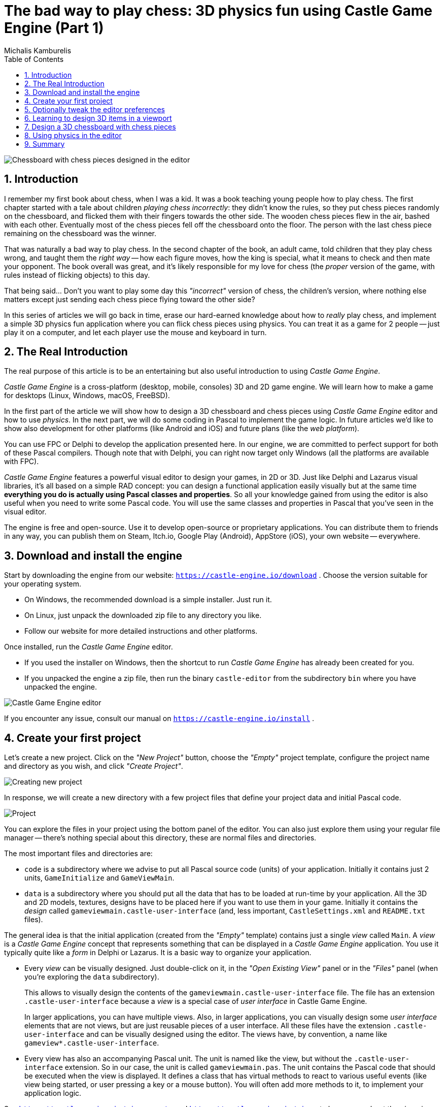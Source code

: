 # The bad way to play chess: 3D physics fun using Castle Game Engine (Part 1)
Michalis Kamburelis
:toc: left
:toclevels: 4
:sectnums:
:source-highlighter: coderay
:docinfo1:

image::images/view_chess.png[Chessboard with chess pieces designed in the editor]

## Introduction

I remember my first book about chess, when I was a kid. It was a book teaching young people how to play chess. The first chapter started with a tale about children _playing chess incorrectly_: they didn't know the rules, so they put chess pieces randomly on the chessboard, and flicked them with their fingers towards the other side. The wooden chess pieces flew in the air, bashed with each other. Eventually most of the chess pieces fell off the chessboard onto the floor. The person with the last chess piece remaining on the chessboard was the winner.

That was naturally a bad way to play chess. In the second chapter of the book, an adult came, told children that they play chess wrong, and taught them the _right way_ -- how each figure moves, how the king is special, what it means to check and then mate your opponent. The book overall was great, and it's likely responsible for my love for chess (the _proper_ version of the game, with rules instead of flicking objects) to this day.

That being said... Don't you want to play some day this _"incorrect"_ version of chess, the children's version, where nothing else matters except just sending each chess piece flying toward the other side?

In this series of articles we will go back in time, erase our hard-earned knowledge about how to _really_ play chess, and implement a simple 3D physics fun application where you can flick chess pieces using physics. You can treat it as a game for 2 people -- just play it on a computer, and let each player use the mouse and keyboard in turn.

## The Real Introduction

The real purpose of this article is to be an entertaining but also useful introduction to using _Castle Game Engine_.

_Castle Game Engine_ is a cross-platform (desktop, mobile, consoles) 3D and 2D game engine. We will learn how to make a game for desktops (Linux, Windows, macOS, FreeBSD).

In the first part of the article we will show how to design a 3D chessboard and chess pieces using _Castle Game Engine_ editor and how to use _physics_. In the next part, we will do some coding in Pascal to implement the game logic. In future articles we'd like to show also development for other platforms (like Android and iOS) and future plans (like the _web platform_).

You can use FPC or Delphi to develop the application presented here. In our engine, we are committed to perfect support for both of these Pascal compilers. Though note that with Delphi, you can right now target only Windows (all the platforms are available with FPC).

_Castle Game Engine_ features a powerful visual editor to design your games, in 2D or 3D. Just like Delphi and Lazarus visual libraries, it's all based on a simple RAD concept: you can design a functional application easily visually but at the same time *everything you do is actually using Pascal classes and properties*. So all your knowledge gained from using the editor is also useful when you need to write some Pascal code. You will use the same classes and properties in Pascal that you've seen in the visual editor.

The engine is free and open-source. Use it to develop open-source or proprietary applications. You can distribute them to friends in any way, you can publish them on Steam, Itch.io, Google Play (Android), AppStore (iOS), your own website -- everywhere.

## Download and install the engine

Start by downloading the engine from our website: `https://castle-engine.io/download` . Choose the version suitable for your operating system.

* On Windows, the recommended download is a simple installer. Just run it.

* On Linux, just unpack the downloaded zip file to any directory you like.

* Follow our website for more detailed instructions and other platforms.

Once installed, run the _Castle Game Engine_ editor.

* If you used the installer on Windows, then the shortcut to run _Castle Game Engine_ has already been created for you.

* If you unpacked the engine a zip file, then run the binary `castle-editor` from the subdirectory `bin` where you have unpacked the engine.

image::images/initial_editor.png[Castle Game Engine editor]

If you encounter any issue, consult our manual on `https://castle-engine.io/install` .

## Create your first project

Let's create a new project. Click on the _"New Project"_ button, choose the _"Empty"_ project template, configure the project name and directory as you wish, and click _"Create Project"_.

image::images/new_project.png[Creating new project]

In response, we will create a new directory with a few project files that define your project data and initial Pascal code.

image::images/project_view.png[Project]

You can explore the files in your project using the bottom panel of the editor. You can also just explore them using your regular file manager -- there's nothing special about this directory, these are normal files and directories.

The most important files and directories are:

- `code` is a subdirectory where we advise to put all Pascal source code (units) of your application. Initially it contains just 2 units, `GameInitialize` and `GameViewMain`.

- `data` is a subdirectory where you should put all the data that has to be loaded at run-time by your application. All the 3D and 2D models, textures, designs have to be placed here if you want to use them in your game. Initially it contains the _design_ called `gameviewmain.castle-user-interface` (and, less important, `CastleSettings.xml` and `README.txt` files).

The general idea is that the initial application (created from the _"Empty"_ template) contains just a single _view_ called `Main`. A _view_ is a _Castle Game Engine_ concept that represents something that can be displayed in a _Castle Game Engine_  application. You use it typically quite like a _form_ in Delphi or Lazarus. It is a basic way to organize your application.

- Every _view_ can be visually designed. Just double-click on it, in the _"Open Existing View"_ panel or in the _"Files"_ panel (when you're exploring the `data` subdirectory).
+
This allows to visually design the contents of the `gameviewmain.castle-user-interface` file. The file has an extension `.castle-user-interface` because a _view_ is a special case of _user interface_ in Castle Game Engine.
+
In larger applications, you can have multiple views. Also, in larger applications, you can visually design some _user interface_ elements that are not views, but are just reusable pieces of a user interface. All these files have the extension `.castle-user-interface` and can be visually designed using the editor. The views have, by convention, a name like `gameview*.castle-user-interface`.

- Every view has also an accompanying Pascal unit. The unit is named like the view, but without the `.castle-user-interface` extension. So in our case, the unit is called `gameviewmain.pas`. The unit contains the Pascal code that should be executed when the view is displayed. It defines a class that has virtual methods to react to various useful events (like view being started, or user pressing a key or a mouse button). You will often add more methods to it, to implement your application logic.

See `https://castle-engine.io/view_events` and `https://castle-engine.io/views` to learn more about the _views_ in our engine.

To be clear about the terminology used throughout our engine:

* A _design_ is a name for _a file you can visually design using our editor_. A design can be a file with extension:
** `.castle-user-interface` (user interface, can be loaded to a class descending from `TCastleUserInterface`)
** `.castle-transform` (3D or 2D transformation, can be loaded to a class descending from `TCastleTransform`)
** `.castle-component` (any other component; can be loaded to a class descending from `TComponent`)

* A _user interface design_ is a specific case of a _design_ file. It is a file with `.castle-user-interface` extension.

* A _view_ is a specific case of a _user interface design_. By convention it is called like `gameview*.castle-user-interface`.

You're probably itching to start actually _doing_ something after this lengthy introduction. Let's get to it.

As a first thing, make sure that everything works. Use the big _"Compile And Run"_ button (key shortcut _F9_) and watch as the project is compiled and run. The result will be boring -- dark window with FPS (_frames per second_) counter in the top-right corner. FPS are a standard way to measure your application performance.

image::images/first_run.png[First run of the project]

## Optionally tweak the editor preferences

Once things work, you may want to tweak them by going to editor _"Preferences"_. In particular:

- The editor by default uses a bundled version of latest stable _FPC (Free Pascal Compiler)_. If you'd rather use your own _FPC_ installation or _Delphi_, configure it in the preferences.

- To edit the Pascal files, the editor by default tries to auto-detect various Pascal-capable  IDEs and editors, like _Lazarus_, _Delphi_, _Visual Studio Code_. If you prefer to configure a specific editor, choose it in the preferences.

More details about the editor configuration can be found in our manual on `https://castle-engine.io/install` .

The editor can use any Pascal compiler and any text editor. We deliberately don't put any special requirements on what you can use. Though we make sure to support the popular choices perfectly. In particular, we have a dedicated support for using _Visual Studio Code_ with Pascal (and _Castle Game Engine_ in particular), see `https://castle-engine.io/vscode` .

## Learning to design 3D items in a viewport

If you haven't already, open the `main` view in the editor.

You can double-click on it in the _"Open Existing View"_ panel or in the _"Files"_ panel (when you're exploring the `data` subdirectory).

The initial view is mostly empty.

- It has a root component `Group1`, which is an instance of `TCastleUserInterface`. This component will contain everything else we design.

- And it has a label `LabelFps` (an instance of `TCastleLabel` class). At run-time, this label will display the FPS counter.

image::images/view_empty.png[Initial view]

Let's add more content to it. First of all, to display anything in 3D, you need a _viewport_. A viewport is a way to display 3D or 2D content. It is an instance of `TCastleViewport` class. Add it to the design by right-clicking on the `Group1` component and choosing _"Add User Interface -> Viewport (3D)"_ from the menu that appears.

image::images/add_viewport.png[Adding a viewport]

The result should look like this:

image::images/view_viewport.png[View with a viewport]

Following this, drag the new `Viewport1` component above the `LabelFps` in the _Hierachy_ panel (on the left). This way the FPS counter will be displayed in front of the viewport.

image::images/view_viewport_fps_front.png[FPS counter in front of the viewport]

Now play around in the 3D view. There are 3 objects in 3D world:

- Camera, called just `Camera1`, determines what the user will actually see once the game is run.

- Light source makes things _lit_ (bright). The initial light source is called `PointLight1` and it is an instance of `TCastlePointLight`, which is a simple light that shines in all directions from a given 3D position.

- Rectangle representing a ground called a `Plane1`. Mathematically speaking, it's not a _plane_, it's a rectangle -- however calling this a _"plane"_ is a convention used by a lot of 3D software.

Click and hold the _right mouse button_ over the viewport to look around. Use the AWSD keys to move. Use the _mouse scroll_ (while holding the right mouse button pressed) to increase or decrease the movement speed.

Play around with **moving the items**. Drag the 3D axis to move any object.

Play around with **adding new 3D items**. Right-click on `Items` component inside the `Viewport1` and from the context menu add primitives like _"Box"_, _"Sphere"_, _"Cylinder"_. Move them around, delete them (with _Delete_ key), duplicate (with _Ctrl+D_ key).

Change some properties. On the right side, you can see an _object inspector_, familiar to any Lazarus and Delphi user. Adjust the properties, for example change the `Size` of the `Plane1` to be much bigger. Click on _"..."_ (3 dots) button at the _"Color"_ property of any primitive (like a plane, a box, a sphere...) to change the color.

image::images/viewport_fun.png[Example result of adding some 3D items and changing their properties]

If you get stuck, consult our manual, in particular `https://castle-engine.io/viewport_and_scenes` and `https://castle-engine.io/viewport_3d` are helpful to learn basic 3D manipulation.

## Design a 3D chessboard with chess pieces

Above we learned to design a 3D world composed from simple primitives, like boxes and spheres.

But this isn't a way to create realistic 3D graphics. In most 3D graphic applications, the content is created using a specialized 3D _authoring tool_, like _Blender_. 3D artist creates a _mesh_ (a set of vertexes, connected to form edges and polygons), assigns materials and textures, and exports the resulting object to a file that can be read by a game engine -- like a glTF file.

glTF is a full-featured 3D model format developed by Khronos. _Castle Game Engine_ has great support for glTF, see `https://castle-engine.io/gltf` for details.

On _Castle Game Engine_ side, our most important component to display a 3D model is `TCastleScene`. It's a big component, playing central role in our engine (in one way or another, it is actually responsible for all of 3D and 2D rendering in our viewport). Using it is simple: you create an instance of `TCastleScene` and set its `URL`  property to point to the model you want to display (like a glTF file). The `TCastleScene` class descends from the `TCastleTransform` class, and as such you can move, rotate and scale the `TCastleScene` instances. Alternatively, you can also drag-and-drop the glTF file from the _"Files"_ panel to the viewport, editor will then automatically create a `TCastleScene` instance that loads the given model.

We support a number of 3D and 2D model formats, not only glTF. They are listed on `https://castle-engine.io/creating_data_model_formats.php` .

If you are capable of creating your own 3D models, for example in _Blender_, you can now make a detour: design a 3D model in Blender and export it to glTF using our instructions on `https://castle-engine.io/blender` .

Or you can use some ready-made stuff:

- There's a number of high-quality 3D content on the Internet, available also for free and on open-source-compatible licenses. We collect useful links on `https://castle-engine.io/assets.php` .

- Our engine also features an integration with _Sketchfab_, to allow you to search and download from a vast repository of free 3D models without leaving our editor. See the `https://castle-engine.io/sketchfab` documentation.
+
Here's a sample -- battle-hardened cat model, from Sketchfab, right inside our editor:
+
image::images/cat_sketchfab.png[Cat from Sketchfab]
+
image::images/sketchfab_cat_larger.png[Cat from Sketchfab at runtime]

- Finally, we have a ready set of 3D models for the chessboard and all chess pieces, that you can use for this demo.

To use the last option, download the 3D models from `https://github.com/castle-engine/bad-chess/releases/download/chess-models/chess-models.zip` . They were made based on open-source Blender model published on `https://blendswap.com/blend/29244` by _Phuong2647_.

Unpack the resulting archive anywhere _under the `data` subdirectory of your project_.

Then simply drag-and-drop the `*.gltf` files onto the viewport. Move and duplicate them as needed, to arrange them into a starting chess position.

NOTE: For our silly physics game, it actually completely doesn't matter how you will arrange them. You also don't need to position and rotate them perfectly. Have fun :)

This is an example result:

image::images/view_chess.png[Chessboard with chess pieces designed in the editor]

Once you've designed the chessboard and put chess pieces on it, also make sure to adjust the lights to make everything nicely bright (but not too bright).

Finally, adjust the camera so that user sees a nice view of the board when the application starts. When you select a camera component (like `Camera1`, if you haven't renamed the default camera), the editor shows a small window with _camera preview_. You can click _"Pin"_ in this window to keep observing the world from this camera. There are basically 2 ways to manipulate the camera:

1. Move and rotate the camera just like any other 3D object. Look at the _camera preview_ to judge whether the camera view looks good.

2. Or, alternatively, navigate in the editor and then use the menu item _"Viewport -> Align Camera To View"_ (key shortcut _Ctrl + Numpad 0_) to make the camera view match the current view in the editor.

image::images/camera.png[Camera adjustment]

Once you have a nice view, make sure it all works: compile and run the application again.

image::images/camera_game_running.png[Camera adjustment]

## Using physics in the editor

Now that the proper chessboard with chess pieces is designed, let's use physics to make things _crazier_.

_Castle Game Engine_ has a support for _rigid body physics_. This means that:

- Objects can be affected by _forces_.
+
The force that works automatically is _gravity_, pulling objects down (in the direction of the negative Y axis, by default).
+
You can also define additional forces from code, to e.g. push things along an arbitary direction. Your own forces can realize a range of real-life effects, like wind, explosions, spinning tornadoes, etc.

- Collisions between objects are automatically detected and resolved. That is, by default the objects will _bounce off_ each other.
+
It is also possible to detect collisions in code and react to them in any way (e.g. an enemy may explode when it collides with a rocket).

////
It is also possible for some objects to be _triggers_, in which case the objects do not _bounce off_ when they collide with them.
////

- You can also connect certain objects using _joints_.

We will not explore all these features in our article, but we will show you how to enjoy the basics. To learn more about the possibilities, read our manual `https://castle-engine.io/physics` and play with demoes in the `examples/physics/` subdirectory of the engine. Here's a screenshot from one of the demos, showing explicit application of physics forces:

image::images/physics_forces.png[Physics Forces]

_Castle Game Engine_ physics internally uses _Kraft_, a physics engine deveveloped in Pascal by _Benjamin 'BeRo' Rosseaux_.

Any component descending `TCastleTransform`, including primitives (like `TCastleBox`) or scenes loaded from models (`TCastleScene`) or a group of other objects (`TCastleTransform` with children) can be a _rigid body_ for the physics engine that participates in the collision detection and resulting movement. The object needs to have two _behaviors_:

1. `TCastleRigidBody` behavior makes the component a _rigid body_. It defines common physics properties, like whether the object is affected by gravity and the initial movement speed.

2. A _collider_, which stands for __any component descending from the abstract class ``TCastleCollider``__. Many collider shapes are possible, like `TCastleSphereCollider`, `TCastleBoxCollider` and `TCastleMeshCollider`.
+
Using the `TCastleMeshCollider` results in most precise collisions, but the colliding object must be _static_ which means that other objects will _bounce off_ this object, but the object with `TCastleMeshCollider` will not move itself.

The term _behavior_ we used above is a special mechanism in _Castle Game Engine_ to attach additional functionality to a `TCastleTransform`. Behaviors are a great way to define various functionality that enhances given game object. There are various built-in behaviors and you can also define your own. See `https://castle-engine.io/behaviors` for more information.

After this overview, you're ready to actually use physics in our chess game.

Right-click on the component representing the chessboard. From the context menu choose _"Add Behavior (Extends Parent Transform) -> Physics -> Collider -> Mesh"_. In response, you will notice that 2 components have appeared in the component tree: `MeshCollider1` and `RigidBody1`. That's a convenience feature of the editor: adding a collider also adds a rigid body component.

image::images/physics_chessboard.png[Chessboard with rigid body and colliders]

Next choose any chess piece. Right-click on it and from the context menu choose _"Add Behavior (Extends Parent Transform) -> Physics -> Collider -> Box"_. Note that we use a simpler collider for the chess piece, which is also dynamic. This will allow the chess piece to actually fall down on the board.

Finally move the chess piece to a more dramatic position, above the board, so that it will fall down when the physics will start.

image::images/physics_above.png[Chess piece (white pawn) with physics above the board]

We are ready to run physics. One way would be to just run the application, using the _"Compile And Run"_ as you've done before. But there's a quicker way to experiment with physics: run _physics simulation_ by using the green play icon at the header of the editor (or menu item _"Physics -> Play Simulation"_, key shortcut _Ctrl+P_).

Do this and watch in awe as the pawn falls on the board.

Remember to finish the physics simulation when you're done (press the green stop button, or again menu item _"Physics -> Play Simulation"_, key shortcut _Ctrl+P_). Editing the design during the physics simulation is allowed (and it's a great way to experiment with various physics settings) but _the changes are not saved when physics simulation is running_. That's because physics typically moves the objects, and you don't want to save this position resulting from physics interactions. So be sure to _stop the physics simulation before doing any persistent changes to the design_.

To get more spectacular results:

- Add physics colliders to more chess pieces.

- Move the chess pieces to more interesting positions, so that multiple pieces will fall down from above on multiple other chess pieces.

- You can also duplicate (key shortcut _Ctrl+D_) the chess pieces (it will duplicate the whole selected object, including physics behaviors if any). That
s an easy way to have a lot of physical objects that bounce off each other.

After each change, just play and stop physics simulation again.

Make sure that the initial position of all rigid bodies does not make some pair collide with each other right at the start. If the two objects will collide at start, physics engine may (sometimes quite explosively) move them away from each other.

This is a sample result:

image::images/physics_chess_more_dramatic.png[Chess pieces after a more dramatic physics simulation]

One last thing remains to learn in this (first) part of the article: how to _flick_ the chess piece?

1. From Pascal code you can use various methods to apply a force on a rigid body. More about this in the next article part. You can also experiment with the example application `examples/physics/physics_forces/` if you're impatient.

2. Or you can set a specific `LinearVelocity` on a rigid body component.

We will use the latter approach, as it can be trivially done and tested in the editor.

* Select the chess piece. Any chess piece you want to _"flick"_ (throw across the board).

* Make sure it has a collider and rigid body components (if not, add them, as above).

* Select the `TCastleRigidBody` component of it, and find the `LinearVelocity` property in it.

* Set `LinearVelocity` to any large non-zero vector, like `-100 0 0`. This means we have a velocity of 100 units per second in the negative X direction.

Run the physics simulation and watch the mayhem.

image::images/physics_flick.png[Flicked chess piece]

## Summary

We have designed a 3D application using _Castle Game Engine_ with a bit of physics. We didn't yet write any Pascal code to do any interactions -- this will be done in the next part of the article.

If you want to download a ready application, resulting from this, go to `https://github.com/castle-engine/bad-chess` . The subdirectory `project` of that repository contains the final working demo of this. It will be extended in the next part of the article.

I hope you had fun doing this demo and exploring the possibilities of _Castle Game Engine_.

If you have any questions or feedback about the engine, don't be shy! Speak up, ask and share your comments on our forum `https://forum.castle-engine.io` or Discord `https://castle-engine.io/talk.php` .